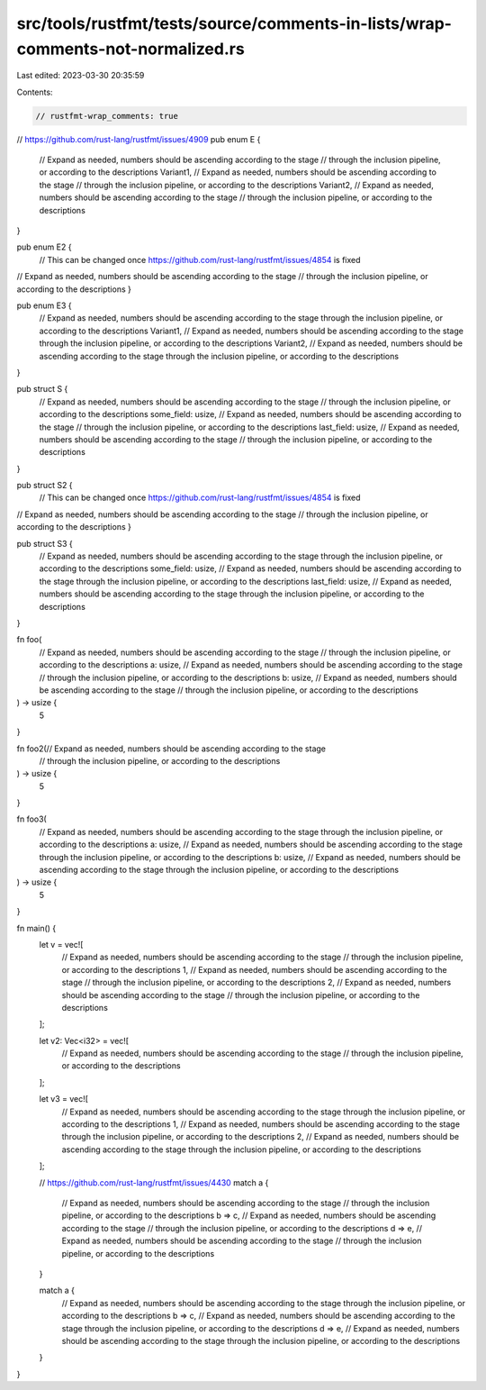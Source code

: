 src/tools/rustfmt/tests/source/comments-in-lists/wrap-comments-not-normalized.rs
================================================================================

Last edited: 2023-03-30 20:35:59

Contents:

.. code-block:: rs

    // rustfmt-wrap_comments: true

// https://github.com/rust-lang/rustfmt/issues/4909
pub enum E {
    // Expand as needed, numbers should be ascending according to the stage
    // through the inclusion pipeline, or according to the descriptions
    Variant1,
    // Expand as needed, numbers should be ascending according to the stage
    // through the inclusion pipeline, or according to the descriptions
    Variant2,
    // Expand as needed, numbers should be ascending according to the stage
    // through the inclusion pipeline, or according to the descriptions
}

pub enum E2 {
    // This can be changed once https://github.com/rust-lang/rustfmt/issues/4854 is fixed
// Expand as needed, numbers should be ascending according to the stage
// through the inclusion pipeline, or according to the descriptions
}

pub enum E3 {
    // Expand as needed, numbers should be ascending according to the stage through the inclusion pipeline, or according to the descriptions
    Variant1,
    // Expand as needed, numbers should be ascending according to the stage through the inclusion pipeline, or according to the descriptions
    Variant2,
    // Expand as needed, numbers should be ascending according to the stage through the inclusion pipeline, or according to the descriptions

}

pub struct S {
    // Expand as needed, numbers should be ascending according to the stage
    // through the inclusion pipeline, or according to the descriptions
    some_field: usize,
    // Expand as needed, numbers should be ascending according to the stage
    // through the inclusion pipeline, or according to the descriptions
    last_field: usize,
    // Expand as needed, numbers should be ascending according to the stage
    // through the inclusion pipeline, or according to the descriptions
}

pub struct S2 {
    // This can be changed once https://github.com/rust-lang/rustfmt/issues/4854 is fixed
// Expand as needed, numbers should be ascending according to the stage
// through the inclusion pipeline, or according to the descriptions
}

pub struct S3 {
    // Expand as needed, numbers should be ascending according to the stage through the inclusion pipeline, or according to the descriptions
    some_field: usize,
    // Expand as needed, numbers should be ascending according to the stage through the inclusion pipeline, or according to the descriptions
    last_field: usize,
    // Expand as needed, numbers should be ascending according to the stage through the inclusion pipeline, or according to the descriptions
}

fn foo(
    // Expand as needed, numbers should be ascending according to the stage
    // through the inclusion pipeline, or according to the descriptions
    a: usize,
    // Expand as needed, numbers should be ascending according to the stage
    // through the inclusion pipeline, or according to the descriptions
    b: usize,
    // Expand as needed, numbers should be ascending according to the stage
    // through the inclusion pipeline, or according to the descriptions
) -> usize {
    5
}

fn foo2(// Expand as needed, numbers should be ascending according to the stage
    // through the inclusion pipeline, or according to the descriptions
) -> usize {
    5
}

fn foo3(
    // Expand as needed, numbers should be ascending according to the stage through the inclusion pipeline, or according to the descriptions
    a: usize,
    // Expand as needed, numbers should be ascending according to the stage through the inclusion pipeline, or according to the descriptions
    b: usize,
    // Expand as needed, numbers should be ascending according to the stage through the inclusion pipeline, or according to the descriptions

) -> usize {
    5
}

fn main() {
    let v = vec![
        // Expand as needed, numbers should be ascending according to the stage
        // through the inclusion pipeline, or according to the descriptions
        1,
        // Expand as needed, numbers should be ascending according to the stage
        // through the inclusion pipeline, or according to the descriptions
        2,
        // Expand as needed, numbers should be ascending according to the stage
        // through the inclusion pipeline, or according to the descriptions
    ];

    let v2: Vec<i32> = vec![
        // Expand as needed, numbers should be ascending according to the stage
        // through the inclusion pipeline, or according to the descriptions
    ];

    let v3 = vec![
        // Expand as needed, numbers should be ascending according to the stage through the inclusion pipeline, or according to the descriptions
        1,
        // Expand as needed, numbers should be ascending according to the stage through the inclusion pipeline, or according to the descriptions
        2,
        // Expand as needed, numbers should be ascending according to the stage through the inclusion pipeline, or according to the descriptions
    ];

    // https://github.com/rust-lang/rustfmt/issues/4430
    match a {
        // Expand as needed, numbers should be ascending according to the stage
        // through the inclusion pipeline, or according to the descriptions
        b => c,
        // Expand as needed, numbers should be ascending according to the stage
        // through the inclusion pipeline, or according to the descriptions
        d => e,
        // Expand as needed, numbers should be ascending according to the stage
        // through the inclusion pipeline, or according to the descriptions
    }

    match a {
        // Expand as needed, numbers should be ascending according to the stage through the inclusion pipeline, or according to the descriptions
        b => c,
        // Expand as needed, numbers should be ascending according to the stage through the inclusion pipeline, or according to the descriptions
        d => e,
        // Expand as needed, numbers should be ascending according to the stage through the inclusion pipeline, or according to the descriptions
    }
}


